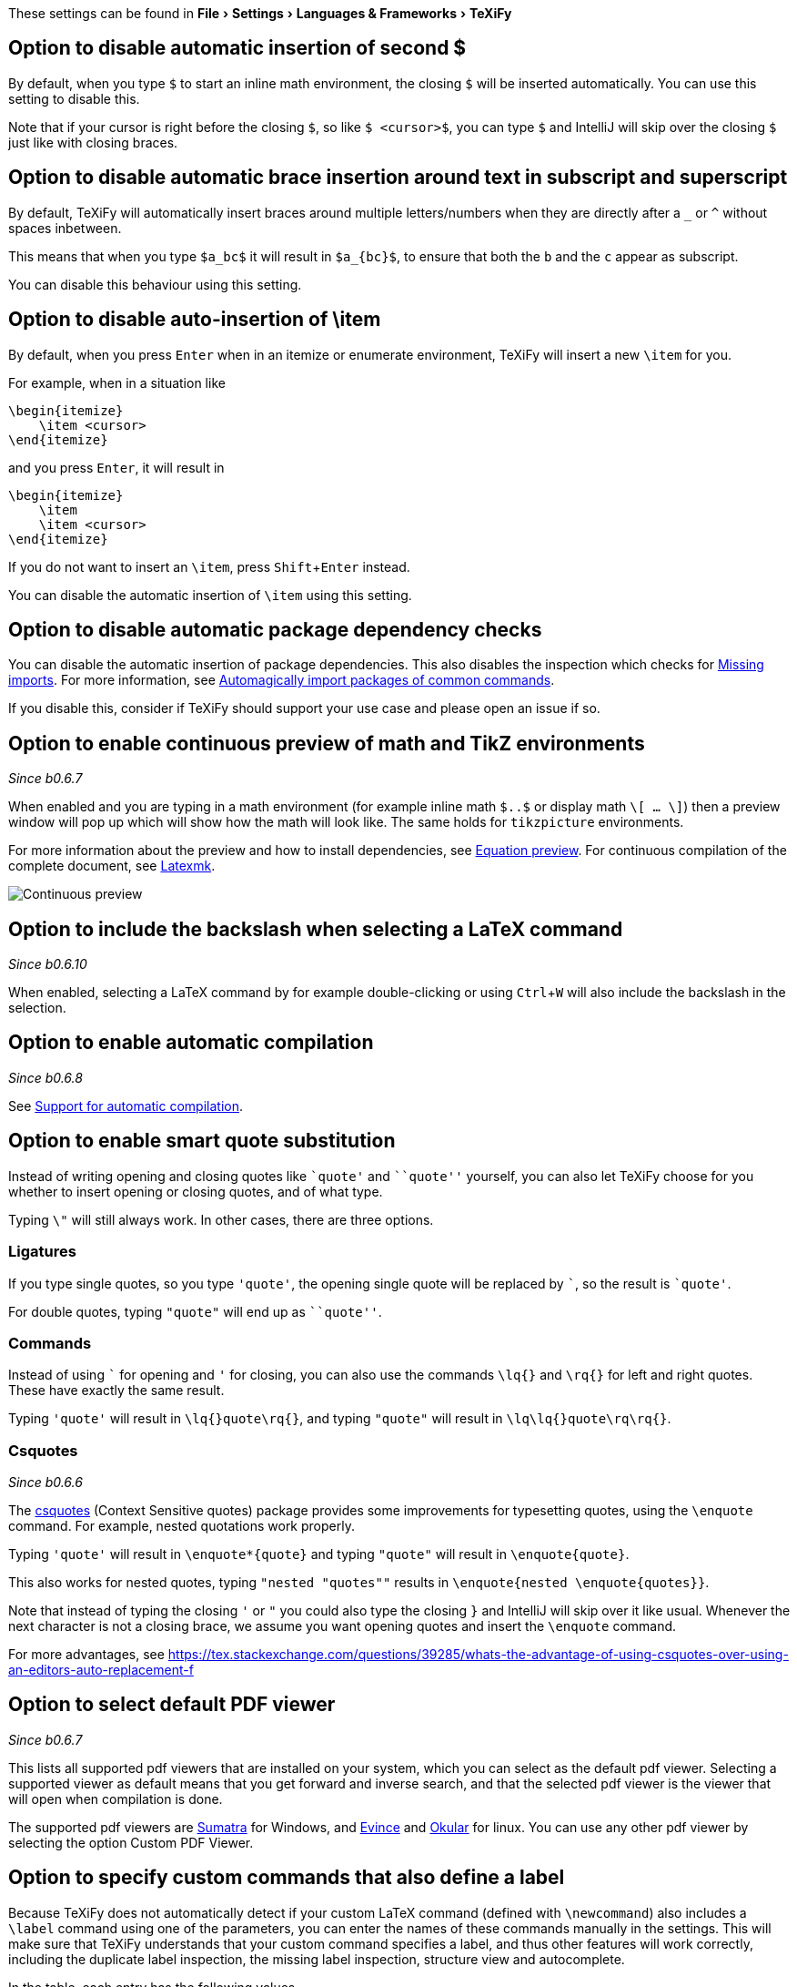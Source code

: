:experimental:

These settings can be found in menu:File[Settings > Languages & Frameworks > TeXiFy]

[#closing-math]
== Option to disable automatic insertion of second $

By default, when you type `$` to start an inline math environment, the closing `$` will be inserted automatically.
You can use this setting to disable this.

Note that if your cursor is right before the closing `$`, so like `$ <cursor>$`, you can type `$` and IntelliJ will skip over the closing `$` just like with closing braces.

[#brace-insertion]
== Option to disable automatic brace insertion around text in subscript and superscript

By default, TeXiFy will automatically insert braces around multiple letters/numbers when they are directly after a `_` or `^` without spaces inbetween.

This means that when you type `$a_bc$` it will result in `$a_{bc}$`, to ensure that both the `b` and the `c` appear as subscript.

You can disable this behaviour using this setting.

[#item-insertion]
== Option to disable auto-insertion of \item

By default, when you press kbd:[Enter] when in an itemize or enumerate environment, TeXiFy will insert a new `\item` for you.

For example, when in a situation like

[source,latex]
----
\begin{itemize}
    \item <cursor>
\end{itemize}
----

and you press kbd:[Enter], it will result in

[source,latex]
----
\begin{itemize}
    \item
    \item <cursor>
\end{itemize}
----

If you do not want to insert an `\item`, press kbd:[Shift + Enter] instead.

You can disable the automatic insertion of `\item` using this setting.

[#dependency-check]
== Option to disable automatic package dependency checks

You can disable the automatic insertion of package dependencies.
This also disables the inspection which checks for link:Probable-bugs#Missing-imports[Missing imports].
For more information, see link:Automatic-package-importing[Automagically import packages of common commands].

If you disable this, consider if TeXiFy should support your use case and please open an issue if so.


[#continuous-preview]
== Option to enable continuous preview of math and TikZ environments
_Since b0.6.7_

When enabled and you are typing in a math environment (for example inline math `$..$` or display math `\[ ... \]`) then a preview window will pop up which will show how the math will look like. The same holds for `tikzpicture` environments.

For more information about the preview and how to install dependencies, see link:Preview#Equation-preview[Equation preview].
For continuous compilation of the complete document, see link:Compilers#Latexmk[Latexmk].

image::continuous-preview.gif[Continuous preview]

[#backslash-selection]
== Option to include the backslash when selecting a LaTeX command
_Since b0.6.10_

When enabled, selecting a LaTeX command by for example double-clicking or using kbd:[Ctrl + W] will also include the backslash in the selection.

[#automatic-compilation]
== Option to enable automatic compilation
_Since b0.6.8_

See link:Automatic-compilation[Support for automatic compilation].

[#smart-quotes]
== Option to enable smart quote substitution

Instead of writing opening and closing quotes like `+`quote'+` and ```quote''` yourself, you can also let TeXiFy choose for you whether to insert opening or closing quotes, and of what type.

Typing `\"` will still always work. In other cases, there are three options.

=== Ligatures

If you type single quotes, so you type `'quote'`, the opening single quote will be replaced by ```, so the result is `+`quote'+`.

For double quotes, typing `"quote"` will end up as ```quote''`.

=== Commands

Instead of using ``` for opening and `'` for closing, you can also use the commands `\lq{}` and `\rq{}` for left and right quotes.
These have exactly the same result.

Typing `'quote'` will result in `\lq{}quote\rq{}`, and typing `"quote"` will result in `\lq\lq{}quote\rq\rq{}`.

=== Csquotes
_Since b0.6.6_

The https://ctan.org/pkg/csquotes?lang=en[csquotes] (Context Sensitive quotes) package provides some improvements for typesetting quotes, using the `\enquote` command.
For example, nested quotations work properly.

Typing `'quote'` will result in `\enquote*{quote}` and typing `"quote"` will result in `\enquote{quote}`.

This also works for nested quotes, typing `"nested "quotes""` results in `\enquote{nested \enquote{quotes}}`.

Note that instead of typing the closing `'` or `"` you could also type the closing `}` and IntelliJ will skip over it like usual.
Whenever the next character is not a closing brace, we assume you want opening quotes and insert the `\enquote` command.

For more advantages, see https://tex.stackexchange.com/questions/39285/whats-the-advantage-of-using-csquotes-over-using-an-editors-auto-replacement-f


[#pdfviewer]
== Option to select default PDF viewer
_Since b0.6.7_

This lists all supported pdf viewers that are installed on your system, which you can select as the default pdf viewer.
Selecting a supported viewer as default means that you get forward and inverse search, and that the selected pdf viewer is the viewer that will open when compilation is done.

The supported pdf viewers are link:SumatraPDF-support[Sumatra] for Windows, and link:Evince-support[Evince] and link:Okular-support[Okular] for linux.
You can use any other pdf viewer by selecting the option Custom PDF Viewer.


[#labeldefining-commands]
== Option to specify custom commands that also define a label

Because TeXiFy does not automatically detect if your custom LaTeX command (defined with `\newcommand`) also includes a `\label` command using one of the parameters, you can enter the names of these commands manually in the settings.
This will make sure that TeXiFy understands that your custom command specifies a label, and thus other features will work correctly, including the duplicate label inspection, the missing label inspection, structure view and autocomplete.
//There also is an intention on `\newcommand`

In the table, each entry has the following values.

* Name of command: the LaTeX command
* Position of label parameter: which (required) parameter of your custom command is input as value to the `\label`, so if you use `\label{#42}` then this number should be 42
* Label previous command: should be true if your custom command labels the LaTeX command/environment that is right before that, for example using `\captionof` from the `caption` package.

An example:

[source,latex]
----
\documentclass{article}

\newcommand{\italiclabel}[2]{
\section{#1}\label{#2}
}

\begin{document}
    \italiclabel{label me}{me:label}
    If you add the italiclabel command with position 2 to the table in settings, then~\ref{me:label} will be recognized (and autocompleted).

\end{document}
----
